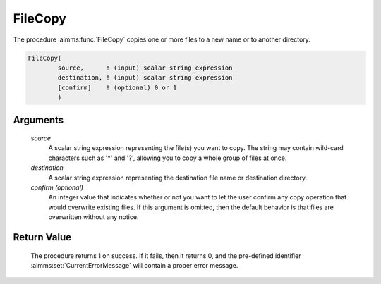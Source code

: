 .. aimms:procedure:: FileCopy(source, destination[, confirm])

.. _FileCopy:

FileCopy
========

The procedure :aimms:func:`FileCopy` copies one or more files to a new name or to
another directory.

.. code-block:: aimms

    FileCopy(
            source,      ! (input) scalar string expression
            destination, ! (input) scalar string expression
            [confirm]    ! (optional) 0 or 1
            )

Arguments
---------

    *source*
        A scalar string expression representing the file(s) you want to copy.
        The string may contain wild-card characters such as '\*' and '?',
        allowing you to copy a whole group of files at once.

    *destination*
        A scalar string expression representing the destination file name or
        destination directory.

    *confirm (optional)*
        An integer value that indicates whether or not you want to let the user
        confirm any copy operation that would overwrite existing files. If this
        argument is omitted, then the default behavior is that files are
        overwritten without any notice.

Return Value
------------

    The procedure returns 1 on success. If it fails, then it returns 0, and
    the pre-defined identifier :aimms:set:`CurrentErrorMessage` will contain a proper error
    message.

.. seealso::

    The procedures :aimms:func:`FileMove`, :aimms:func:`DirectoryCopy`, :aimms:func:`FileExists`.
